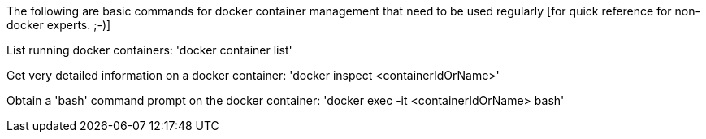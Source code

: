 The following are basic commands for docker container management that need to be used regularly [for quick reference for non-docker experts. ;-)]

List running docker containers:
'docker container list'

Get very detailed information on a docker container:
'docker inspect <containerIdOrName>'

Obtain a 'bash' command prompt on the docker container:
'docker exec -it <containerIdOrName> bash'